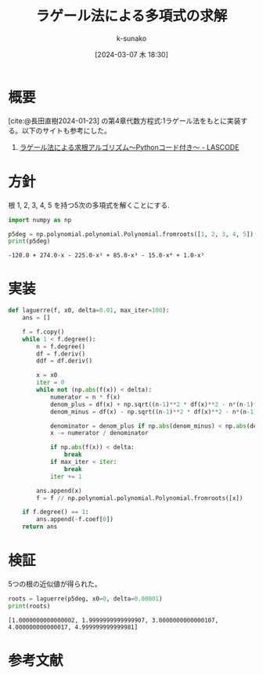 #+BLOG: wordpress
#+POSTID: 308
#+LaTeX_CLASS: koma-jarticle

#+STARTUP:  overview
#+STARTUP:  hidestars
#+OPTIONS:  H:4 num:nil toc:nil \n:nil @:t ::t |:t ^:nil -:t f:t *:t TeX:t LaTeX:t skip:nil d:nil todo:t pri:nil tags:not-in-toc
#+LINK_UP:
#+LINK_HOME:

#+cite_export: csl ~/repos/styles/chicago-author-date.csl
#+BIBLIOGRAPHY: ~/myspace/Bibliography/references.bib

#+TITLE:  ラゲール法による多項式の求解
#+AUTHOR: k-sunako
#+DATE: [2024-03-07 木 18:30]

#+PROPERTY: header-args:python :session (concat "*python* - " (buffer-file-name))
#+PROPERTY: header-args:python+ :var cur_dir=(identity default-directory)
#+PROPERTY: header-args:python+ :eval no-export

#+begin_src elisp :exports none
  (setq-local org-babel-python-command "/home/snowfox/repos/ks_python_env/.venv/bin/python"))
#+end_src

#+RESULTS:
: /home/snowfox/repos/ks_python_env/.venv/bin/python



* 概要
[cite:@長田直樹2024-01-23] の第4章代数方程式:1ラゲール法をもとに実装する。以下のサイトも参考にした。
1. [[https://lascode.com/laguerre-method/][ラゲール法による求根アルゴリズム～Pythonコード付き～ - LASCODE]]

* 方針
根 1, 2, 3, 4, 5 を持つ5次の多項式を解くことにする.

#+begin_src python :results output :exports both
  import numpy as np

  p5deg = np.polynomial.polynomial.Polynomial.fromroots([1, 2, 3, 4, 5])
  print(p5deg)
#+end_src

#+RESULTS:
: -120.0 + 274.0·x - 225.0·x² + 85.0·x³ - 15.0·x⁴ + 1.0·x⁵

* 実装

#+begin_src python
  def laguerre(f, x0, delta=0.01, max_iter=100):
      ans = []
      
      f = f.copy()
      while 1 < f.degree():
          n = f.degree()
          df = f.deriv()
          ddf = df.deriv()

          x = x0
          iter = 0
          while not (np.abs(f(x)) < delta):
              numerator = n * f(x)
              denom_plus = df(x) + np.sqrt((n-1)**2 * df(x)**2 - n*(n-1)*f(x)*ddf(x))
              denom_minus = df(x) - np.sqrt((n-1)**2 * df(x)**2 - n*(n-1)*f(x)*ddf(x))

              denominator = denom_plus if np.abs(denom_minus) < np.abs(denom_plus) else denom_minus
              x -= numerator / denominator

              if np.abs(f(x)) < delta:
                  break
              if max_iter < iter:
                  break
              iter += 1

          ans.append(x)
          f = f // np.polynomial.polynomial.Polynomial.fromroots([x])

      if f.degree() == 1:
          ans.append(-f.coef[0])
      return ans
#+end_src

#+RESULTS:
: None

* 検証
5つの根の近似値が得られた。

#+begin_src python :results output :exports both
  roots = laguerre(p5deg, x0=0, delta=0.00001)
  print(roots)
#+end_src

#+RESULTS:
: [1.0000000000000002, 1.9999999999999907, 3.0000000000000107, 4.000000000000017, 4.999999999999981]

* 参考文献
#+print_bibliography:
